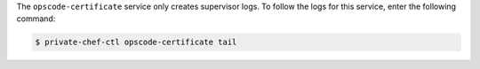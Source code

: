 .. The contents of this file may be included in multiple topics.
.. This file should not be changed in a way that hinders its ability to appear in multiple documentation sets.

The ``opscode-certificate`` service only creates supervisor logs. To follow the logs for this service, enter the following command:

.. code-block:: bash

   $ private-chef-ctl opscode-certificate tail


